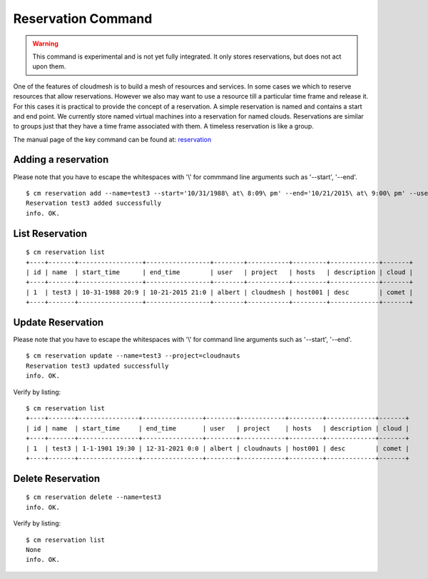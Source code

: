 Reservation Command
======================================================================

.. warning:: This command is experimental and is not yet fully
             integrated. It only stores reservations, but does not act
             upon them.

One of the features of cloudmesh is to build a mesh of resources and
services. In some cases we which to reserve resources that allow
reservations. However we also may want to use a resource till a
particular time frame and release it. For this cases it is practical
to provide the concept of a reservation. A simple reservation is named
and contains a start and end point. We currently store named virtual
machines into a reservation for named clouds. Reservations are similar
to groups just that they have a time frame associated with them. A
timeless reservation is like a group.

The manual page of the key command can be found at: `reservation
<../man/man.html#reservation>`_


Adding a reservation
----------------------------------------------------------------------
Please note that you have to escape the whitespaces with '\\' for commmand line arguments such as '--start', '--end'.
::

    $ cm reservation add --name=test3 --start='10/31/1988\ at\ 8:09\ pm' --end='10/21/2015\ at\ 9:00\ pm' --user=albert --project=cloudmesh --hosts=host001 --description=desc
    Reservation test3 added successfully
    info. OK.

List Reservation
----------------------------------------------------------------------
::

    $ cm reservation list
    +----+-------+-----------------+-----------------+--------+-----------+---------+-------------+-------+
    | id | name  | start_time      | end_time        | user   | project   | hosts   | description | cloud |
    +----+-------+-----------------+-----------------+--------+-----------+---------+-------------+-------+
    | 1  | test3 | 10-31-1988 20:9 | 10-21-2015 21:0 | albert | cloudmesh | host001 | desc        | comet |
    +----+-------+-----------------+-----------------+--------+-----------+---------+-------------+-------+

Update Reservation
----------------------------------------------------------------------
Please note that you have to escape the whitespaces with '\\' for command line arguments such as '--start', '--end'.
::

    $ cm reservation update --name=test3 --project=cloudnauts
    Reservation test3 updated successfully
    info. OK.

Verify by listing::

    $ cm reservation list
    +----+-------+----------------+----------------+--------+------------+---------+-------------+-------+
    | id | name  | start_time     | end_time       | user   | project    | hosts   | description | cloud |
    +----+-------+----------------+----------------+--------+------------+---------+-------------+-------+
    | 1  | test3 | 1-1-1901 19:30 | 12-31-2021 0:0 | albert | cloudnauts | host001 | desc        | comet |
    +----+-------+----------------+----------------+--------+------------+---------+-------------+-------+

Delete Reservation
----------------------------------------------------------------------
::

    $ cm reservation delete --name=test3
    info. OK.

Verify by listing::

    $ cm reservation list
    None
    info. OK.
